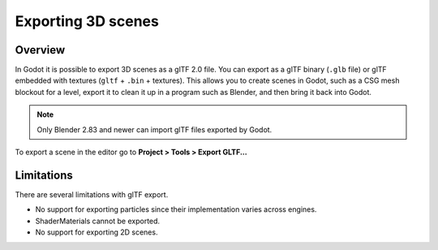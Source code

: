 .. _doc_exporting_3d_scenes:

Exporting 3D scenes
===================

Overview
--------

In Godot it is possible to export 3D scenes as a glTF 2.0 file. You can
export as a glTF binary (``.glb`` file) or glTF embedded with textures
(``gltf`` + ``.bin`` + textures). This allows you to create scenes in Godot,
such as a CSG mesh blockout for a level, export it to clean it up in a
program such as Blender, and then bring it back into Godot.

.. note:: 

    Only Blender 2.83 and newer can import glTF files exported by Godot.

To export a scene in the editor go to **Project > Tools > Export GLTF...**

.. image:: img/gltf_godot_export.png

Limitations
-----------

There are several limitations with glTF export.

* No support for exporting particles since their implementation varies across engines.
* ShaderMaterials cannot be exported.
* No support for exporting 2D scenes.

